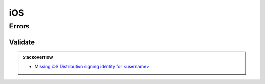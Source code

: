 iOS
===

Errors
------

Validate
++++++++

.. admonition:: Stackoverflow
  :class: tip

  - `Missing iOS Distribution signing identity for <username> <http://stackoverflow.com/questions/32821189>`_
